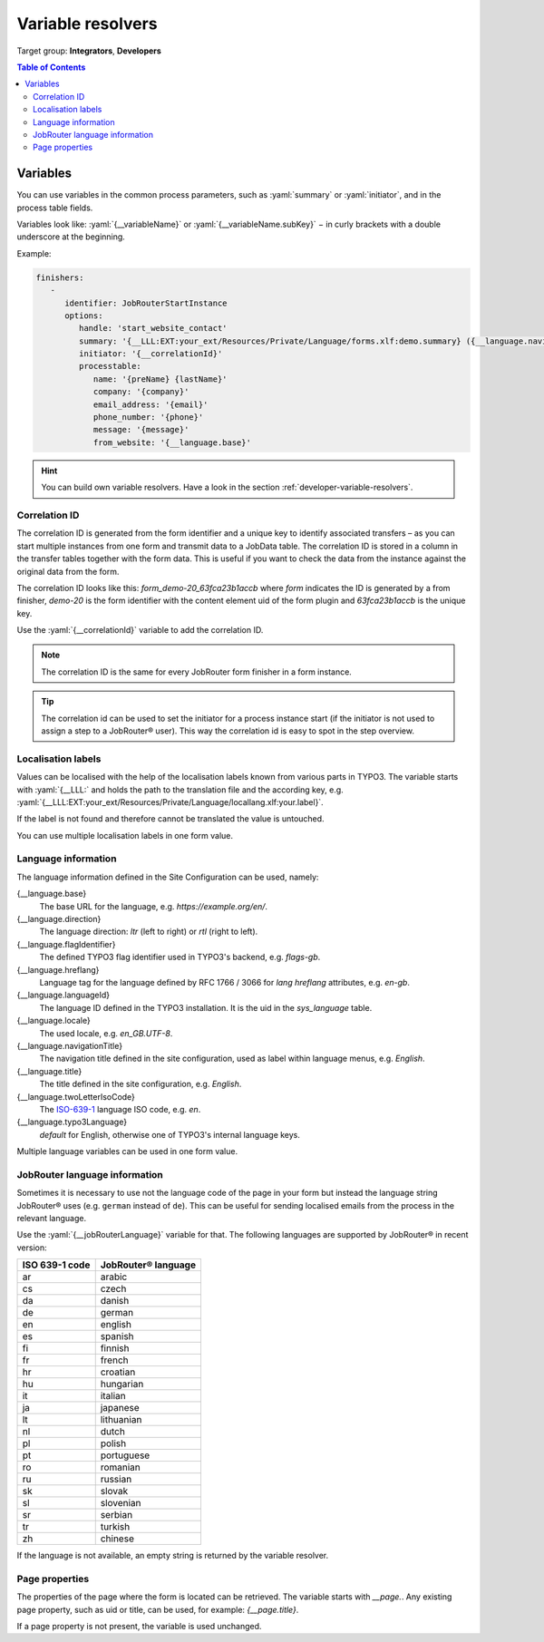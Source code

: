 .. _variable-resolvers:

==================
Variable resolvers
==================

Target group: **Integrators**, **Developers**

.. contents:: Table of Contents
   :depth: 3
   :local:

Variables
=========

You can use variables in the common process parameters, such as :yaml:`summary`
or :yaml:`initiator`, and in the process table fields.

Variables look like: :yaml:`{__variableName}` or
:yaml:`{__variableName.subKey}` − in curly brackets with a double underscore
at the beginning.

Example:

.. code-block:: yaml

   finishers:
      -
         identifier: JobRouterStartInstance
         options:
            handle: 'start_website_contact'
            summary: '{__LLL:EXT:your_ext/Resources/Private/Language/forms.xlf:demo.summary} ({__language.navigationTitle})'
            initiator: '{__correlationId}'
            processtable:
               name: '{preName} {lastName}'
               company: '{company}'
               email_address: '{email}'
               phone_number: '{phone}'
               message: '{message}'
               from_website: '{__language.base}'

.. hint::
   You can build own variable resolvers. Have a look in the section
   :ref:`developer-variable-resolvers`.


Correlation ID
--------------

The correlation ID is generated from the form identifier and a unique key
to identify associated transfers – as you can start multiple instances from one
form and transmit data to a JobData table. The correlation ID is stored in a
column in the transfer tables together with the form data. This is useful if you
want to check the data from the instance against the original data from the
form.

The correlation ID looks like this: `form_demo-20_63fca23b1accb` where `form`
indicates the ID is generated by a from finisher, `demo-20` is the form
identifier with the content element uid of the form plugin and `63fca23b1accb`
is the unique key.

Use the :yaml:`{__correlationId}` variable to add the correlation ID.

.. note::
   The correlation ID is the same for every JobRouter form finisher in a form
   instance.

.. tip::
   The correlation id can be used to set the initiator for a process instance
   start (if the initiator is not used to assign a step to a JobRouter® user).
   This way the correlation id is easy to spot in the step overview.


Localisation labels
-------------------

Values can be localised with the help of the localisation labels known from
various parts in TYPO3. The variable starts with :yaml:`{__LLL:` and holds
the path to the translation file and the according key, e.g.
:yaml:`{__LLL:EXT:your_ext/Resources/Private/Language/locallang.xlf:your.label}`.

If the label is not found and therefore cannot be translated the value is
untouched.

You can use multiple localisation labels in one form value.

Language information
--------------------

The language information defined in the Site Configuration can be used, namely:

{__language.base}
   The base URL for the language, e.g. `https://example.org/en/`.

{__language.direction}
   The language direction: `ltr` (left to right) or `rtl` (right to left).

{__language.flagIdentifier}
   The defined TYPO3 flag identifier used in TYPO3's backend, e.g. `flags-gb`.

{__language.hreflang}
   Language tag for the language defined by RFC 1766 / 3066 for `lang`
   `hreflang` attributes, e.g. `en-gb`.

{__language.languageId}
   The language ID defined in the TYPO3 installation. It is the uid in the
   `sys_language` table.

{__language.locale}
   The used locale, e.g. `en_GB.UTF-8`.

{__language.navigationTitle}
   The navigation title defined in the site configuration, used as label
   within language menus, e.g. `English`.

{__language.title}
   The title defined in the site configuration, e.g. `English`.

{__language.twoLetterIsoCode}
   The `ISO-639-1 <https://en.wikipedia.org/wiki/List_of_ISO_639-1_codes>`_
   language ISO code, e.g. `en`.

{__language.typo3Language}
   `default` for English, otherwise one of TYPO3's internal language keys.

Multiple language variables can be used in one form value.


JobRouter language information
------------------------------

Sometimes it is necessary to use not the language code of the page in your form
but instead the language string JobRouter® uses (e.g. ``german`` instead of
``de``). This can be useful for sending localised emails from the process in the
relevant language.

Use the :yaml:`{__jobRouterLanguage}` variable for that. The following languages
are supported by JobRouter® in recent version:

+----------------+---------------------+
| ISO 639-1 code | JobRouter® language |
+================+=====================+
| ar             | arabic              |
+----------------+---------------------+
| cs             | czech               |
+----------------+---------------------+
| da             | danish              |
+----------------+---------------------+
| de             | german              |
+----------------+---------------------+
| en             | english             |
+----------------+---------------------+
| es             | spanish             |
+----------------+---------------------+
| fi             | finnish             |
+----------------+---------------------+
| fr             | french              |
+----------------+---------------------+
| hr             | croatian            |
+----------------+---------------------+
| hu             | hungarian           |
+----------------+---------------------+
| it             | italian             |
+----------------+---------------------+
| ja             | japanese            |
+----------------+---------------------+
| lt             | lithuanian          |
+----------------+---------------------+
| nl             | dutch               |
+----------------+---------------------+
| pl             | polish              |
+----------------+---------------------+
| pt             | portuguese          |
+----------------+---------------------+
| ro             | romanian            |
+----------------+---------------------+
| ru             | russian             |
+----------------+---------------------+
| sk             | slovak              |
+----------------+---------------------+
| sl             | slovenian           |
+----------------+---------------------+
| sr             | serbian             |
+----------------+---------------------+
| tr             | turkish             |
+----------------+---------------------+
| zh             | chinese             |
+----------------+---------------------+

If the language is not available, an empty string is returned by the variable
resolver.


Page properties
---------------

The properties of the page where the form is located can be retrieved. The
variable starts with `__page.`. Any existing page property, such as uid or
title, can be used, for example: `{__page.title}`.

If a page property is not present, the variable is used unchanged.
